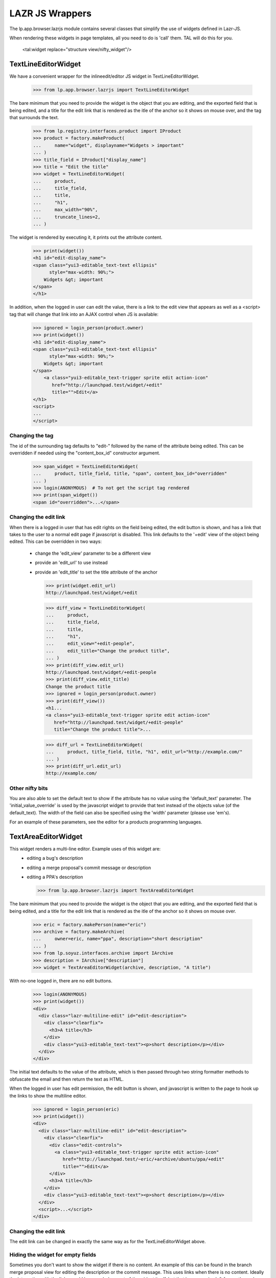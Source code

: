 LAZR JS Wrappers
================

The lp.app.browser.lazrjs module contains several classes that simplify the
use of widgets defined in Lazr-JS.

When rendering these widgets in page templates, all you need to do is 'call'
them.  TAL will do this for you.

  <tal:widget replace="structure view/nifty_widget"/>


TextLineEditorWidget
--------------------

We have a convenient wrapper for the inlineedit/editor JS widget in
TextLineEditorWidget.

    >>> from lp.app.browser.lazrjs import TextLineEditorWidget

The bare minimum that you need to provide the widget is the object that you
are editing, and the exported field that is being edited, and a title for the
edit link that is rendered as the itle of the anchor so it shows on mouse
over, and the tag that surrounds the text.

    >>> from lp.registry.interfaces.product import IProduct
    >>> product = factory.makeProduct(
    ...     name="widget", displayname="Widgets > important"
    ... )
    >>> title_field = IProduct["display_name"]
    >>> title = "Edit the title"
    >>> widget = TextLineEditorWidget(
    ...     product,
    ...     title_field,
    ...     title,
    ...     "h1",
    ...     max_width="90%",
    ...     truncate_lines=2,
    ... )

The widget is rendered by executing it, it prints out the attribute
content.

    >>> print(widget())
    <h1 id="edit-display_name">
    <span class="yui3-editable_text-text ellipsis"
          style="max-width: 90%;">
        Widgets &gt; important
    </span>
    </h1>

In addition, when the logged in user can edit the value, there is a link to
the edit view that appears as well as a <script> tag that will change that
link into an AJAX control when JS is available:

    >>> ignored = login_person(product.owner)
    >>> print(widget())
    <h1 id="edit-display_name">
    <span class="yui3-editable_text-text ellipsis"
          style="max-width: 90%;">
        Widgets &gt; important
    </span>
        <a class="yui3-editable_text-trigger sprite edit action-icon"
           href="http://launchpad.test/widget/+edit"
           title="">Edit</a>
    </h1>
    <script>
    ...
    </script>


Changing the tag
****************

The id of the surrounding tag defaults to "edit-" followed by the name of the
attribute being edited.  This can be overridden if needed using the
"content_box_id" constructor argument.

    >>> span_widget = TextLineEditorWidget(
    ...     product, title_field, title, "span", content_box_id="overridden"
    ... )
    >>> login(ANONYMOUS)  # To not get the script tag rendered
    >>> print(span_widget())
    <span id="overridden">...</span>


Changing the edit link
**********************

When there is a logged in user that has edit rights on the field being edited,
the edit button is shown, and has a link that takes to the user to a normal
edit page if javascript is disabled.  This link defaults to the '+edit' view
of the object being edited.  This can be overridden in two ways:
  * change the 'edit_view' parameter to be a different view
  * provide an 'edit_url' to use instead
  * provide an 'edit_title' to set the title attribute of the anchor

    >>> print(widget.edit_url)
    http://launchpad.test/widget/+edit

    >>> diff_view = TextLineEditorWidget(
    ...     product,
    ...     title_field,
    ...     title,
    ...     "h1",
    ...     edit_view="+edit-people",
    ...     edit_title="Change the product title",
    ... )
    >>> print(diff_view.edit_url)
    http://launchpad.test/widget/+edit-people
    >>> print(diff_view.edit_title)
    Change the product title
    >>> ignored = login_person(product.owner)
    >>> print(diff_view())
    <h1...
    <a class="yui3-editable_text-trigger sprite edit action-icon"
       href="http://launchpad.test/widget/+edit-people"
       title="Change the product title">...

    >>> diff_url = TextLineEditorWidget(
    ...     product, title_field, title, "h1", edit_url="http://example.com/"
    ... )
    >>> print(diff_url.edit_url)
    http://example.com/


Other nifty bits
****************

You are also able to set the default text to show if the attribute has no
value using the 'default_text' parameter.  The 'initial_value_override' is
used by the javascript widget to provide that text instead of the objects
value (of the default_text).  The width of the field can also be specified
using the 'width' parameter (please use 'em's).

For an example of these parameters, see the editor for a products programming
languages.


TextAreaEditorWidget
--------------------

This widget renders a multi-line editor.  Example uses of this widget are:
  * editing a bug's description
  * editing a merge proposal's commit message or description
  * editing a PPA's description

    >>> from lp.app.browser.lazrjs import TextAreaEditorWidget

The bare minimum that you need to provide the widget is the object that you
are editing, and the exported field that is being edited, and a title for the
edit link that is rendered as the itle of the anchor so it shows on mouse
over.

    >>> eric = factory.makePerson(name="eric")
    >>> archive = factory.makeArchive(
    ...     owner=eric, name="ppa", description="short description"
    ... )
    >>> from lp.soyuz.interfaces.archive import IArchive
    >>> description = IArchive["description"]
    >>> widget = TextAreaEditorWidget(archive, description, "A title")

With no-one logged in, there are no edit buttons.

    >>> login(ANONYMOUS)
    >>> print(widget())
    <div>
      <div class="lazr-multiline-edit" id="edit-description">
        <div class="clearfix">
          <h3>A title</h3>
        </div>
        <div class="yui3-editable_text-text"><p>short description</p></div>
      </div>
    </div>

The initial text defaults to the value of the attribute, which is then passed
through two string formatter methods to obfuscate the email and then return
the text as HTML.

When the logged in user has edit permission, the edit button is shown, and
javascript is written to the page to hook up the links to show the multiline
editor.

    >>> ignored = login_person(eric)
    >>> print(widget())
    <div>
      <div class="lazr-multiline-edit" id="edit-description">
        <div class="clearfix">
          <div class="edit-controls">
            <a class="yui3-editable_text-trigger sprite edit action-icon"
               href="http://launchpad.test/~eric/+archive/ubuntu/ppa/+edit"
               title="">Edit</a>
          </div>
          <h3>A title</h3>
        </div>
        <div class="yui3-editable_text-text"><p>short description</p></div>
      </div>
      <script>...</script>
    </div>


Changing the edit link
**********************

The edit link can be changed in exactly the same way as for the
TextLineEditorWidget above.


Hiding the widget for empty fields
**********************************

Sometimes you don't want to show the widget if there is no content.  An
example of this can be found in the branch merge proposal view for editing the
description or the commit message.  This uses links when there is no content.
Ideally the interaction with the links would be encoded as part of the widget
itself, but that is an exercise left for another yak shaver.

Hiding the widget is done by appending the "hidden" CSS class to the outer
tag.

    >>> archive.description = None
    >>> from lp.services.propertycache import clear_property_cache
    >>> clear_property_cache(widget)
    >>> print(widget())
    <div>
    <div class="lazr-multiline-edit hidden" id="edit-description">
    ...

This behaviour can be overridden by setting the "hide_empty" parameter to
False.

    >>> widget = TextAreaEditorWidget(
    ...     archive, description, "A title", hide_empty=False
    ... )
    >>> print(widget())
    <div>
    <div class="lazr-multiline-edit" id="edit-description">
    ...


Not linkifying the text
***********************

A part of the standard HTML rendering is to "linkify" links.  That is, turn
words that look like hyperlinks into anchors.  This is not always considered a
good idea as some spammers can create PPAs and link to other sites in the
descriptions.  since the barrier to create a PPA is relatively low, we
restrict the linkability of some fields.  The constructor provides a
"linkify_text" parameter that defaults to True.  Set this to False to avoid
the linkification of text.  See the IArchive['description'] editor for an
example.


InlineEditPickerWidget
----------------------

The InlineEditPickerWidget provides a simple way to create a popup selector
widget to choose items from a vocabulary.

    >>> from lp.app.browser.lazrjs import InlineEditPickerWidget

The bare minimum that you need to provide the widget is the object that you
are editing, and the exported field that is being edited, and the default
HTML representation of the field you are editing.

Since most of the things that are being chosen are entities in Launchpad, and
most of those entities have URLs, a common approach is to have the default
HTML be a link to that entity.  There is a utility function called format_link
that does the equivalent of the TALES expression 'obj/fmt:link'.

    >>> from lp.app.browser.tales import format_link
    >>> default_text = format_link(archive.owner)

The vocabulary is determined from the field passed in.  If the vocabulary is a
huge vocabulary (one that provides a search), then the picker is shown with an
entry field to allow the user to search for an item.  If the vocabulary is not
huge, the different items are shown in the normal paginated way for the user
to select.

    >>> ignore = login_person(product.owner)
    >>> owner = IProduct["owner"]
    >>> widget = InlineEditPickerWidget(product, owner, default_text)
    >>> print(widget())
    <span id="edit-owner">
      <span class="yui3-activator-data-box">
        <a href="/~eric" class="sprite person">Eric</a>
      </span>
      <span>
        <a class="sprite edit action-icon lazr-btn yui3-activator-act"
          href="http://launchpad.test/widget/+edit"
          title="">Edit</a>
        <div class="yui3-activator-message-box yui3-activator-hidden"></div>
    </span> ...


Picker headings
***************

The picker has two headings that are almost always desirable to customize.
  * "header" - Shown at the top of the picker
  * "step_title" - Shown just below the green progress bar

To customize these, pass the named parameters into the constructor of the
widget.


Other nifty links
*****************

If the logged in user is in the defined vocabulary (only occurs with people
type vocabularies), a link is shown "Assign to me'.

If the field is optional, a "Remove" link is shown.  The "Remove" text is
customizable thought the "remove_button_text" parameter.


BooleanChoiceWidget
-------------------

This widget provides a simple popup with two options for the user to choose
from.

    >>> from lp.app.browser.lazrjs import BooleanChoiceWidget

As with the other widgets, this one requires a context object and a Bool type
field.  The rendering of the widget hooks up to the lazr ChoiceSource with the
standard patch plugin.

The surrounding tag is customisable, and a prefix may be given.  The prefix is
passed through to the ChoiceSource and is rendered as part of the widget, but
isn't updated when the value changes.

If the user does not have edit rights, the widget just renders the text based
on the current value of the field on the object:

    >>> login(ANONYMOUS)
    >>> from lp.registry.interfaces.person import IPerson
    >>> hide_email = IPerson["hide_email_addresses"]
    >>> widget = BooleanChoiceWidget(
    ...     eric,
    ...     hide_email,
    ...     "span",
    ...     false_text="Don't hide it",
    ...     true_text="Keep it secret",
    ...     prefix="My email: ",
    ... )
    >>> print(widget())
    <span id="edit-hide_email_addresses">
    My email: <span class="value">Don't hide it</span>
    </span>

If the user has edit rights, an edit icon is rendered and some javascript is
rendered to hook up the widget.

    >>> ignored = login_person(eric)
    >>> print(widget())
    <span id="edit-hide_email_addresses">
    My email: <span class="value">Don't hide it</span>
      <span>
        <a class="editicon sprite edit action-icon"
           href="http://launchpad.test/~eric/+edit" title="">Edit</a>
      </span>
    </span>
    <script>
    LPJS.use('lp.app.choice', function(Y) {
    ...
    </script>


Changing the edit link
**********************

The edit link can be changed in exactly the same way as for the
TextLineEditorWidget above.


InlineMultiCheckboxWidget
-------------------

This widget is used to edit fields which are Lists or Sets. It displays the
current items in the collection when the page is rendered and provides the
ability to edit the selected items via a popup overlay. The popup has a set of
checkboxes for selecting one or more items from a vocabulary. The vocabulary
defaults to that associated with the field being edited but can be user
defined.

    >>> from lp.app.browser.lazrjs import InlineMultiCheckboxWidget

The bare minimum that you need to provide the widget is the object that you
are editing, and the exported field that is being edited, and the label to
display for the set of checkboxes.

The surrounding tag for the label and set of checkboxes are both customisable,
and a prefix may be given.  The prefix is rendered as part of the widget, but
isn't updated when the value changes.

Other customisable parameters include the popup header text (defaults to the
field title suffixed by ":"), the string to render when the field contains no
selected items (defaults to "None"), and a CSS style to add to each checkbox
node (defaults to '').

If the user does not have edit rights, the widget just renders the text based
on the current value of the field on the object:

    >>> login(ANONYMOUS)
    >>> from lp.code.interfaces.sourcepackagerecipe import (
    ...     ISourcePackageRecipe,
    ... )
    >>> distroseries = ISourcePackageRecipe["distroseries"]
    >>> recipe = factory.makeSourcePackageRecipe(
    ...     owner=eric, name="cake_recipe", description="Yummy."
    ... )
    >>> widget = InlineMultiCheckboxWidget(
    ...     recipe,
    ...     distroseries,
    ...     "Recipe distro series",
    ...     header="Select distroseries:",
    ...     vocabulary="BuildableDistroSeries",
    ...     label_tag="dt",
    ...     items_tag="dl",
    ...     selected_items=recipe.distroseries,
    ... )
    >>> print(widget())
    <span id="edit-distroseries">
      <dt>
        Recipe distro series
      </dt>
      <span class="yui3-activator-data-box">
        <dl id='edit-distroseries-items'>
    ...
      </span>
      <div class="yui3-activator-message-box yui3-activator-hidden" />
    </span>

If the user has edit rights, an edit icon is rendered and some javascript is
rendered to hook up the widget.

    >>> ignored = login_person(eric)
    >>> print(widget())
    <span id="edit-distroseries">
      <dt>
        Recipe distro series
          <a class="sprite edit action-icon lazr-btn yui3-activator-act"
             href="http://code.launchpad.test/~eric/+recipe/cake_recipe/+edit"
             id="edit-distroseries-btn"
             title="">Edit</a>
      </dt>
      <span class="yui3-activator-data-box">
        <dl id='edit-distroseries-items'>
    ...
      <div class="yui3-activator-message-box yui3-activator-hidden" />
      </span>
      <script>
      LPJS.use('lp.app.multicheckbox', function(Y) {
      ...
      </script>


Changing the edit link
**********************

The edit link can be changed in exactly the same way as for the
TextLineEditorWidget above.
